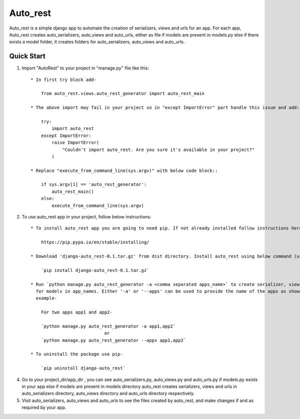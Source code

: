 
=========
Auto_rest
=========


Auto_rest is a simple django app to automate the creation of serializers, views and urls for an app.
For each app, Auto_rest creates auto_serializers, auto_views and auto_urls, either as file if models are present in
models.py else if there exists a model folder, it creates folders for auto_serializers, auto_views and auto_urls.


Quick Start
-----------

1. Import "AutoRest" to your project in "manage.py" file like this::

    * In first try block add-

        from auto_rest.views.auto_rest_generator import auto_rest_main

    * The above import may fail in your project so in "except ImportError" part handle this issue and add:

        try:
            import auto_rest
        except ImportError:
            raise ImportError(
                "Couldn't import auto_rest. Are you sure it's available in your project?"
            )

    * Replace "execute_from_command_line(sys.argv)" with below code block::

        if sys.argv[1] == 'auto_rest_generator':
            auto_rest_main()
        else:
            execute_from_command_line(sys.argv)


2. To use auto_rest app in your project, follow below instructions::

    * To install auto_rest app you are going to need pip. If not already installed follow instructions here -

        https://pip.pypa.io/en/stable/installing/

    * Download 'django-auto_rest-0.1.tar.gz' from dist directory. Install auto_rest using below command (using pip)-

        `pip install django-auto_rest-0.1.tar.gz`

    * Run `python manage.py auto_rest_generator -a <comma separated apps_name>` to create serializer, views and url
      for models in app_names. Either '-a' or '--apps' can be used to provide the name of the apps as shown in below
      example-

        For two apps app1 and app2-

        `python manage.py auto_rest_generator -a app1,app2`
                                or
        `python manage.py auto_rest_generator --apps app1,app2`

    * To uninstall the package use pip-

        `pip uninstall django-auto_rest`

4. Go to your project_dir/app_dir , you can see auto_serializers.py, auto_views.py and auto_urls.py if models.py exists
   in your app else if models are present in models directory auto_rest creates serializers, views and urls in
   auto_serializers directory, auto_views directory and auto_urls directory respectively.

5. Visit auto_serializers, auto_views and auto_urls to see the files created by auto_rest, and make changes if and as
   required by your app.
